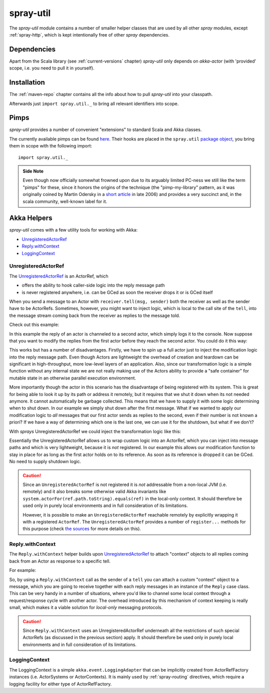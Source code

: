 .. _spray-util:

spray-util
==========

The *spray-util* module contains a number of smaller helper classes that are used by all other *spray* modules,
except :ref:`spray-http`, which is kept intentionally free of other *spray* dependencies.


Dependencies
------------

Apart from the Scala library (see :ref:`current-versions` chapter) *spray-util* only depends on
*akka-actor* (with 'provided' scope, i.e. you need to pull it in yourself).



Installation
------------

The :ref:`maven-repo` chapter contains all the info about how to pull *spray-util* into your classpath.

Afterwards just ``import spray.util._`` to bring all relevant identifiers into scope.


Pimps
-----

*spray-util* provides a number of convenient "extensions" to standard Scala and Akka classes.

The currently available pimps can be found here__. Their hooks are placed in the ``spray.util`` `package object`__,
you bring them in scope with the following import::

  import spray.util._

__ https://github.com/spray/spray/tree/master/spray-util/src/main/scala/spray/util/pimps
__ https://github.com/spray/spray/blob/master/spray-util/src/main/scala/spray/util/package.scala

.. admonition:: Side Note

   Even though now officially somewhat frowned upon due to its arguably limited PC-ness we still like the term "pimps"
   for these, since it honors the origins of the technique (the "pimp-my-library" pattern, as it was originally coined
   by Martin Odersky in a `short article`__ in late 2006) and provides a very succinct and, in the scala community,
   well-known label for it.

__ http://www.artima.com/weblogs/viewpost.jsp?thread=179766


Akka Helpers
------------

*spray-util* comes with a few utility tools for working with Akka:

- UnregisteredActorRef_
- `Reply.withContext`_
- LoggingContext_

.. _UnregisteredActorRef:

UnregisteredActorRef
~~~~~~~~~~~~~~~~~~~~

The UnregisteredActorRef__ is an ActorRef, which

- offers the ability to hook caller-side logic into the reply message path
- is never registered anywhere, i.e. can be GCed as soon the receiver drops it or is GCed itself

When you send a message to an Actor with ``receiver.tell(msg, sender)`` both the receiver as well as the sender have
to be ActorRefs. Sometimes, however, you might want to inject logic, which is local to the call site of the ``tell``,
into the message stream coming back from the receiver as replies to the message told.

Check out this example:

.. includecode:: code/docs/UtilExamplesSpec.scala
   :snippet: example-1

In this example the reply of an actor is channeled to a second actor, which simply logs it to the console.
Now suppose that you want to modify the replies from the first actor before they reach the second actor.
You could do it this way:

.. includecode:: code/docs/UtilExamplesSpec.scala
   :snippet: example-2

This works but has a number of disadvantages. Firstly, we have to spin up a full actor just to inject the modification
logic into the reply message path. Even though Actors are lightweight the overhead of creation and teardown can be
significant in high-throughput, more low-level layers of an application. Also, since our transformation logic is a
simple function without any internal state we are not really making use of the Actors ability to provide a
"safe container" for mutable state in an otherwise parallel execution environment.

More importantly though the actor in this scenario has the disadvantage of being registered with its system. This is
great for being able to look it up by its path or address it remotely, but it requires that we shut it down when its
not needed anymore. It cannot automatically be garbage collected. This means that we have to supply it with some logic
determining when to shut down. In our example we simply shut down after the first message.
What if we wanted to apply our modification logic to *all* messages that our first actor sends as replies to the second,
even if their number is not known a priori? If we have a way of determining which one is the last one, we can use it
for the shutdown, but what if we don't?

With *sprays* UnregisteredActorRef we could inject the transformation logic like this:

.. includecode:: code/docs/UtilExamplesSpec.scala
   :snippet: example-3

Essentially the UnregisteredActorRef allows us to wrap custom logic into an ActorRef, which you can inject into
message paths and which is very lightweight, because it is *not* registered. In our example this allows our modification
function to stay in place for as long as the first actor holds on to its reference. As soon as its reference is dropped
it can be GCed. No need to supply shutdown logic.

.. caution:: Since an ``UnregisteredActorRef`` is not registered it is *not* addressable from a non-local JVM
   (i.e. remotely) and it also breaks some otherwise valid Akka invariants like
   ``system.actorFor(ref.path.toString).equals(ref)`` in the local-only context.
   It should therefore be used only in purely local environments and in full consideration of its limitations.

   However, it is possible to make an ``UnregisteredActorRef`` reachable remotely by explicitly wrapping it with a
   registered ``ActorRef``. The ``UnregisteredActorRef`` provides a number of ``register...`` methods for this purpose
   (check `the sources`_ for more details on this).

__ `the sources`_
.. _the sources: https://github.com/spray/spray/blob/master/spray-util/src/main/scala/akka/spray/UnregisteredActorRef.scala


Reply.withContext
~~~~~~~~~~~~~~~~~

The ``Reply.withContext`` helper builds upon UnregisteredActorRef_ to attach "context" objects to all replies coming
back from an Actor as response to a specific tell.

For example:

.. includecode:: code/docs/UtilExamplesSpec.scala
   :snippet: example-4

So, by using a ``Reply.withContext`` call as the sender of a ``tell`` you can attach a custom "context" object to a
message, which you are going to receive together with each reply messages in an instance of the ``Reply`` case class.
This can be very handy in a number of situations, where you'd like to channel some local context through a
request/response cycle with another actor. The overhead introduced by this mechanism of context keeping is really
small, which makes it a viable solution for *local-only* messaging protocols.

.. caution:: Since ``Reply.withContext`` uses an UnregisteredActorRef underneath all the restrictions of such
   special ActorRefs (as discussed in the previous section) apply.
   It should therefore be used only in purely local environments and in full consideration of its limitations.


LoggingContext
~~~~~~~~~~~~~~

The LoggingContext is a simple ``akka.event.LoggingAdapter`` that can be implicitly created from ActorRefFactory
instances (i.e. ActorSystems or ActorContexts). It is mainly used by :ref:`spray-routing` directives, which require
a logging facility for either type of ActorRefFactory.